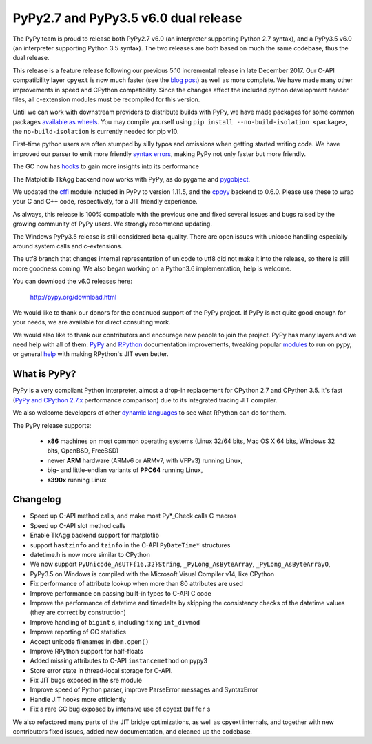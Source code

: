 ======================================
PyPy2.7 and PyPy3.5 v6.0 dual release
======================================

The PyPy team is proud to release both PyPy2.7 v6.0 (an interpreter supporting
Python 2.7 syntax), and a PyPy3.5 v6.0 (an interpreter supporting Python
3.5 syntax). The two releases are both based on much the same codebase, thus
the dual release.

This release is a feature release following our previous 5.10 incremental
release in late December 2017. Our C-API compatibility layer ``cpyext`` is
now much faster (see the `blog post`_) as well as more complete. We have made
many other improvements in speed and CPython compatibility. Since the changes
affect the included python development header files, all c-extension modules must
be recompiled for this version.

Until we can work with downstream providers to distribute builds with PyPy, we
have made packages for some common packages `available as wheels`_. You may
compile yourself using ``pip install --no-build-isolation <package>``, the
``no-build-isolation`` is currently needed for pip v10.

First-time python users are often stumped by silly typos and omissions when
getting started writing code. We have improved our parser to emit more friendly
`syntax errors`_,  making PyPy not only faster but more friendly.

The GC now has `hooks`_ to gain more insights into its performance

The Matplotlib TkAgg backend now works with PyPy, as do pygame and pygobject_.

We updated the `cffi`_ module included in PyPy to version 1.11.5, and the
`cppyy`_ backend to 0.6.0. Please use these to wrap your C and C++ code,
respectively, for a JIT friendly experience.

As always, this release is 100% compatible with the previous one and fixed
several issues and bugs raised by the growing community of PyPy users.
We strongly recommend updating.

The Windows PyPy3.5 release is still considered beta-quality. There are open
issues with unicode handling especially around system calls and c-extensions.

The utf8 branch that changes internal representation of unicode to utf8 did not
make it into the release, so there is still more goodness coming. We also
began working on a Python3.6 implementation, help is welcome.

You can download the v6.0 releases here:

    http://pypy.org/download.html

We would like to thank our donors for the continued support of the PyPy
project. If PyPy is not quite good enough for your needs, we are available for
direct consulting work.

We would also like to thank our contributors and encourage new people to join
the project. PyPy has many layers and we need help with all of them: `PyPy`_
and `RPython`_ documentation improvements, tweaking popular `modules`_ to run
on pypy, or general `help`_ with making RPython's JIT even better.

.. _`PyPy`: index.html
.. _`RPython`: https://rpython.readthedocs.org
.. _`modules`: project-ideas.html#make-more-python-modules-pypy-friendly
.. _`help`: project-ideas.html
.. _`blog post`: https://morepypy.blogspot.it/2017/10/cape-of-good-hope-for-pypy-hello-from.html
.. _pygobject: https://lazka.github.io/posts/2018-04_pypy-pygobject/index.html
.. _`syntax errors`: https://morepypy.blogspot.com/2018/04/improving-syntaxerror-in-pypy.html
.. _`hooks`: gc_info.html#gc-hooks
.. _`cffi`: http://cffi.readthedocs.io
.. _`cppyy`: https://cppyy.readthedocs.io
.. _`available as wheels`: https://github.com/antocuni/pypy-wheels

What is PyPy?
=============

PyPy is a very compliant Python interpreter, almost a drop-in replacement for
CPython 2.7 and CPython 3.5. It's fast (`PyPy and CPython 2.7.x`_ performance comparison)
due to its integrated tracing JIT compiler.

We also welcome developers of other `dynamic languages`_ to see what RPython
can do for them.

The PyPy release supports:

  * **x86** machines on most common operating systems
    (Linux 32/64 bits, Mac OS X 64 bits, Windows 32 bits, OpenBSD, FreeBSD)

  * newer **ARM** hardware (ARMv6 or ARMv7, with VFPv3) running Linux,

  * big- and little-endian variants of **PPC64** running Linux,

  * **s390x** running Linux

.. _`PyPy and CPython 2.7.x`: http://speed.pypy.org
.. _`dynamic languages`: http://rpython.readthedocs.io/en/latest/examples.html

Changelog
=========

* Speed up C-API method calls, and make most Py*_Check calls C macros
* Speed up C-API slot method calls
* Enable TkAgg backend support for matplotlib
* support ``hastzinfo`` and ``tzinfo`` in the C-API ``PyDateTime*`` structures
* datetime.h is now more similar to CPython
* We now support ``PyUnicode_AsUTF{16,32}String``, ``_PyLong_AsByteArray``,
  ``_PyLong_AsByteArrayO``,
* PyPy3.5 on Windows is compiled with the Microsoft Visual Compiler v14, like
  CPython
* Fix performance of attribute lookup when more than 80 attributes are used
* Improve performance on passing built-in types to C-API C code
* Improve the performance of datetime and timedelta by skipping the consistency
  checks of the datetime values (they are correct by construction)
* Improve handling of ``bigint`` s, including fixing ``int_divmod``
* Improve reporting of GC statistics
* Accept unicode filenames in ``dbm.open()``
* Improve RPython support for half-floats
* Added missing attributes to C-API ``instancemethod`` on pypy3
* Store error state in thread-local storage for C-API.
* Fix JIT bugs exposed in the sre module
* Improve speed of Python parser, improve ParseError messages and SyntaxError
* Handle JIT hooks more efficiently
* Fix a rare GC bug exposed by intensive use of cpyext ``Buffer`` s

We also refactored many parts of the JIT bridge optimizations, as well as cpyext
internals, and together with new contributors fixed issues, added new
documentation, and cleaned up the codebase.

